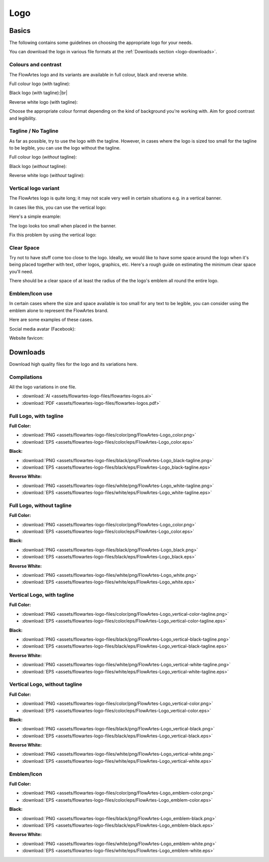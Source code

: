 Logo
====================================================

Basics
-----------

The following contains some guidelines on choosing the appropriate logo for your needs.

You can download the logo in various file formats at the :ref:`Downloads section <logo-downloads>`.

Colours and contrast
^^^^^^^^^^^^^^^^^^^^^^^

The FlowArtes logo and its variants are available in full colour, black and reverse white.

Full colour logo (with tagline):

.. image:: assets/images/FlowArtes-Logo_color-tagline-small.png

Black logo (with tagline):|br|

.. image:: assets/images/FlowArtes-Logo_black-tagline-small.png

Reverse white logo (with tagline):

.. image:: assets/images/FlowArtes-Logo_white-tagline-small.png

Choose the appropriate colour format depending on the kind of background you're working with. Aim for good contrast and legibility.

Tagline / No Tagline
^^^^^^^^^^^^^^^^^^^^^^^
As far as possible, try to use the logo with the tagline. However, in cases where the logo is sized too small for the tagline to be legible, you can use the logo without the tagline.

Full colour logo (*without* tagline):

.. image:: assets/images/FlowArtes-Logo_color-small.png

Black logo (*without* tagline):

.. image:: assets/images/FlowArtes-Logo_black-small.png

Reverse white logo (*without* tagline):

.. image:: assets/images/FlowArtes-Logo_white-small.png


Vertical logo variant
^^^^^^^^^^^^^^^^^^^^^^^

The FlowArtes logo is quite long; it may not scale very well in certain situations e.g. in a vertical banner.

In cases like this, you can use the vertical logo:

.. image:: assets/images/FlowArtes-Logo_vertical-color-tagline-small.png

Here's a simple example:

The logo looks too small when placed in the banner.

.. image:: assets/images/vertical-orientation-02.png
   :height: 300px

Fix this problem by using the vertical logo:

.. image:: assets/images/vertical-orientation-01.png
   :height: 300px

Clear Space
^^^^^^^^^^^^^^^^^^^^^^^

Try not to have stuff come too close to the logo. Ideally, we would like to have some space around the logo when it's being placed together with text, other logos, graphics, etc. Here's a rough guide on estimating the minimum clear space you'll need.

.. image:: assets/images/clear-space.png

There should be a clear space of at least the radius of the the logo's emblem all round the entire logo.

Emblem/Icon use
^^^^^^^^^^^^^^^^^^^^^^^

In certain cases where the size and space available is too small for any text to be legible, you can consider using the emblem alone to represent the FlowArtes brand.

Here are some examples of these cases.

Social media avatar (Facebook):

.. image:: assets/images/fbpage.png

Website favicon:

.. image:: assets/images/favicon-example.png


.. _logo-downloads:

Downloads
-----------

Download high quality files for the logo and its variations here.

Compilations
^^^^^^^^^^^^^^^^^^^^^^^^^^^^^^^^^^
All the logo variations in one file.

* :download:`AI <assets/flowartes-logo-files/flowartes-logos.ai>`
* :download:`PDF <assets/flowartes-logo-files/flowartes-logos.pdf>`

Full Logo, with tagline
^^^^^^^^^^^^^^^^^^^^^^^^^^^^^^^^^^
**Full Color:**

.. image:: assets/images/FlowArtes-Logo_color-small.png

* :download:`PNG <assets/flowartes-logo-files/color/png/FlowArtes-Logo_color.png>`
* :download:`EPS <assets/flowartes-logo-files/color/eps/FlowArtes-Logo_color.eps>`

**Black:**

.. image:: assets/images/FlowArtes-Logo_color-small.png

* :download:`PNG <assets/flowartes-logo-files/black/png/FlowArtes-Logo_black-tagline.png>` 
* :download:`EPS <assets/flowartes-logo-files/black/eps/FlowArtes-Logo_black-tagline.eps>`

**Reverse White:**

* :download:`PNG <assets/flowartes-logo-files/white/png/FlowArtes-Logo_white-tagline.png>` 
* :download:`EPS <assets/flowartes-logo-files/white/eps/FlowArtes-Logo_white-tagline.eps>`


Full Logo, without tagline
^^^^^^^^^^^^^^^^^^^^^^^^^^^^^^^^^^

.. image:: assets/images/FlowArtes-Logo_color-small.png

**Full Color:**

* :download:`PNG <assets/flowartes-logo-files/color/png/FlowArtes-Logo_color.png>` 
* :download:`EPS <assets/flowartes-logo-files/color/eps/FlowArtes-Logo_color.eps>`

**Black:**

.. image:: assets/images/FlowArtes-Logo_black-small.png

* :download:`PNG <assets/flowartes-logo-files/black/png/FlowArtes-Logo_black.png>` 
* :download:`EPS <assets/flowartes-logo-files/black/eps/FlowArtes-Logo_black.eps>`

**Reverse White:**

.. image:: assets/images/FlowArtes-Logo_white-small.png

* :download:`PNG <assets/flowartes-logo-files/white/png/FlowArtes-Logo_white.png>` 
* :download:`EPS <assets/flowartes-logo-files/white/eps/FlowArtes-Logo_white.eps>`

Vertical Logo, with tagline
^^^^^^^^^^^^^^^^^^^^^^^^^^^^^^^^^^

**Full Color:**

.. image:: assets/images/FlowArtes-Logo_vertical-color-tagline-small.png

* :download:`PNG <assets/flowartes-logo-files/color/png/FlowArtes-Logo_vertical-color-tagline.png>` 
* :download:`EPS <assets/flowartes-logo-files/color/eps/FlowArtes-Logo_vertical-color-tagline.eps>`

**Black:**

.. image:: assets/images/FlowArtes-Logo_vertical-black-tagline-small.png

* :download:`PNG <assets/flowartes-logo-files/black/png/FlowArtes-Logo_vertical-black-tagline.png>` 
* :download:`EPS <assets/flowartes-logo-files/black/eps/FlowArtes-Logo_vertical-black-tagline.eps>`

**Reverse White:**

.. image:: assets/images/FlowArtes-Logo_vertical-white-tagline-small.png

* :download:`PNG <assets/flowartes-logo-files/white/png/FlowArtes-Logo_vertical-white-tagline.png>` 
* :download:`EPS <assets/flowartes-logo-files/white/eps/FlowArtes-Logo_vertical-white-tagline.eps>`


Vertical Logo, without tagline
^^^^^^^^^^^^^^^^^^^^^^^^^^^^^^^^^^

**Full Color:**

.. image:: assets/images/FlowArtes-Logo_vertical-color-small.png

* :download:`PNG <assets/flowartes-logo-files/color/png/FlowArtes-Logo_vertical-color.png>` 
* :download:`EPS <assets/flowartes-logo-files/color/eps/FlowArtes-Logo_vertical-color.eps>`

**Black:**

.. image:: assets/images/FlowArtes-Logo_vertical-black-small.png

* :download:`PNG <assets/flowartes-logo-files/black/png/FlowArtes-Logo_vertical-black.png>` 
* :download:`EPS <assets/flowartes-logo-files/black/eps/FlowArtes-Logo_vertical-black.eps>`

**Reverse White:**

.. image:: assets/images/FlowArtes-Logo_vertical-white-small.png

* :download:`PNG <assets/flowartes-logo-files/white/png/FlowArtes-Logo_vertical-white.png>` 
* :download:`EPS <assets/flowartes-logo-files/white/eps/FlowArtes-Logo_vertical-white.eps>`

Emblem/Icon
^^^^^^^^^^^^^^^^^^^^^^^^^^^^^^^^^^

**Full Color:**

.. image:: assets/images/FlowArtes-Logo_emblem-color-small.png
   :height: 300px

* :download:`PNG <assets/flowartes-logo-files/color/png/FlowArtes-Logo_emblem-color.png>` 
* :download:`EPS <assets/flowartes-logo-files/color/eps/FlowArtes-Logo_emblem-color.eps>`

**Black:**

.. image:: assets/images/FlowArtes-Logo_emblem-black-small.png
   :height: 300px

* :download:`PNG <assets/flowartes-logo-files/black/png/FlowArtes-Logo_emblem-black.png>` 
* :download:`EPS <assets/flowartes-logo-files/black/eps/FlowArtes-Logo_emblem-black.eps>`

**Reverse White:**

.. image:: assets/images/FlowArtes-Logo_emblem-white-small.png

* :download:`PNG <assets/flowartes-logo-files/white/png/FlowArtes-Logo_emblem-white.png>` 
* :download:`EPS <assets/flowartes-logo-files/white/eps/FlowArtes-Logo_emblem-white.eps>`

.. |br| raw:: html

   <br/>